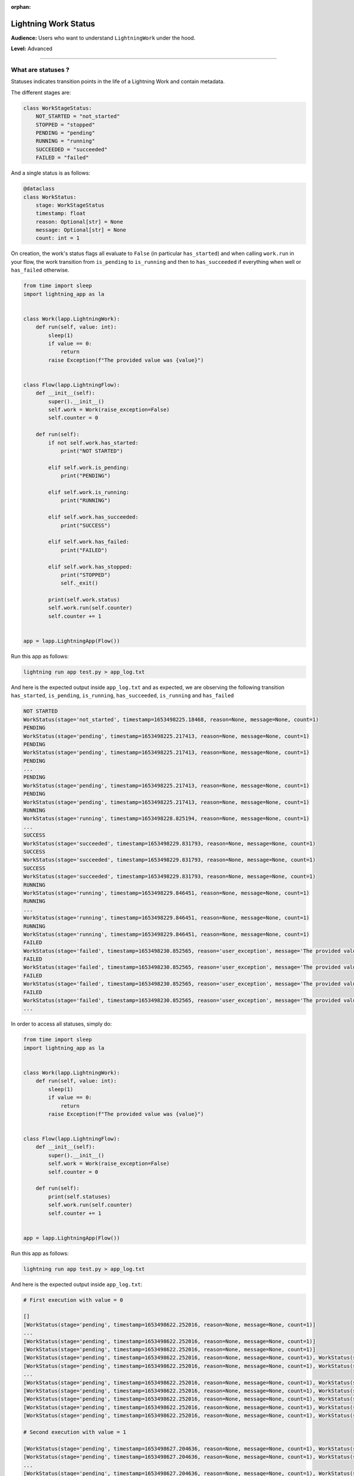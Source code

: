 :orphan:


#####################
Lightning Work Status
#####################

**Audience:** Users who want to understand ``LightningWork`` under the hood.

**Level:** Advanced

----

*******************
What are statuses ?
*******************

Statuses indicates transition points in the life of a Lightning Work and contain metadata.

The different stages are:

.. code-block:: python

    class WorkStageStatus:
        NOT_STARTED = "not_started"
        STOPPED = "stopped"
        PENDING = "pending"
        RUNNING = "running"
        SUCCEEDED = "succeeded"
        FAILED = "failed"

And a single status is as follows:

.. code-block:: python

    @dataclass
    class WorkStatus:
        stage: WorkStageStatus
        timestamp: float
        reason: Optional[str] = None
        message: Optional[str] = None
        count: int = 1


On creation, the work's status flags all evaluate to ``False`` (in particular ``has_started``) and when calling ``work.run`` in your flow,
the work transition from ``is_pending`` to ``is_running`` and then to ``has_succeeded`` if everything when well or ``has_failed`` otherwise.

.. code-block:: python

    from time import sleep
    import lightning_app as la


    class Work(lapp.LightningWork):
        def run(self, value: int):
            sleep(1)
            if value == 0:
                return
            raise Exception(f"The provided value was {value}")


    class Flow(lapp.LightningFlow):
        def __init__(self):
            super().__init__()
            self.work = Work(raise_exception=False)
            self.counter = 0

        def run(self):
            if not self.work.has_started:
                print("NOT STARTED")

            elif self.work.is_pending:
                print("PENDING")

            elif self.work.is_running:
                print("RUNNING")

            elif self.work.has_succeeded:
                print("SUCCESS")

            elif self.work.has_failed:
                print("FAILED")

            elif self.work.has_stopped:
                print("STOPPED")
                self._exit()

            print(self.work.status)
            self.work.run(self.counter)
            self.counter += 1


    app = lapp.LightningApp(Flow())

Run this app as follows:

.. code-block:: bash

    lightning run app test.py > app_log.txt

And here is the expected output inside ``app_log.txt`` and as expected,
we are observing the following transition ``has_started``, ``is_pending``, ``is_running``, ``has_succeeded``, ``is_running`` and ``has_failed``

.. code-block:: console

    NOT STARTED
    WorkStatus(stage='not_started', timestamp=1653498225.18468, reason=None, message=None, count=1)
    PENDING
    WorkStatus(stage='pending', timestamp=1653498225.217413, reason=None, message=None, count=1)
    PENDING
    WorkStatus(stage='pending', timestamp=1653498225.217413, reason=None, message=None, count=1)
    PENDING
    ...
    PENDING
    WorkStatus(stage='pending', timestamp=1653498225.217413, reason=None, message=None, count=1)
    PENDING
    WorkStatus(stage='pending', timestamp=1653498225.217413, reason=None, message=None, count=1)
    RUNNING
    WorkStatus(stage='running', timestamp=1653498228.825194, reason=None, message=None, count=1)
    ...
    SUCCESS
    WorkStatus(stage='succeeded', timestamp=1653498229.831793, reason=None, message=None, count=1)
    SUCCESS
    WorkStatus(stage='succeeded', timestamp=1653498229.831793, reason=None, message=None, count=1)
    SUCCESS
    WorkStatus(stage='succeeded', timestamp=1653498229.831793, reason=None, message=None, count=1)
    RUNNING
    WorkStatus(stage='running', timestamp=1653498229.846451, reason=None, message=None, count=1)
    RUNNING
    ...
    WorkStatus(stage='running', timestamp=1653498229.846451, reason=None, message=None, count=1)
    RUNNING
    WorkStatus(stage='running', timestamp=1653498229.846451, reason=None, message=None, count=1)
    FAILED
    WorkStatus(stage='failed', timestamp=1653498230.852565, reason='user_exception', message='The provided value was 1', count=1)
    FAILED
    WorkStatus(stage='failed', timestamp=1653498230.852565, reason='user_exception', message='The provided value was 1', count=1)
    FAILED
    WorkStatus(stage='failed', timestamp=1653498230.852565, reason='user_exception', message='The provided value was 1', count=1)
    FAILED
    WorkStatus(stage='failed', timestamp=1653498230.852565, reason='user_exception', message='The provided value was 1', count=1)
    ...

In order to access all statuses, simply do:

.. code-block:: python

    from time import sleep
    import lightning_app as la


    class Work(lapp.LightningWork):
        def run(self, value: int):
            sleep(1)
            if value == 0:
                return
            raise Exception(f"The provided value was {value}")


    class Flow(lapp.LightningFlow):
        def __init__(self):
            super().__init__()
            self.work = Work(raise_exception=False)
            self.counter = 0

        def run(self):
            print(self.statuses)
            self.work.run(self.counter)
            self.counter += 1


    app = lapp.LightningApp(Flow())


Run this app as follows:

.. code-block:: bash

    lightning run app test.py > app_log.txt

And here is the expected output inside ``app_log.txt``:


.. code-block:: console

    # First execution with value = 0

    []
    [WorkStatus(stage='pending', timestamp=1653498622.252016, reason=None, message=None, count=1)]
    ...
    [WorkStatus(stage='pending', timestamp=1653498622.252016, reason=None, message=None, count=1)]
    [WorkStatus(stage='pending', timestamp=1653498622.252016, reason=None, message=None, count=1)]
    [WorkStatus(stage='pending', timestamp=1653498622.252016, reason=None, message=None, count=1), WorkStatus(stage='running', timestamp=1653498626.185683, reason=None, message=None, count=1)]
    [WorkStatus(stage='pending', timestamp=1653498622.252016, reason=None, message=None, count=1), WorkStatus(stage='running', timestamp=1653498626.185683, reason=None, message=None, count=1)]
    ...
    [WorkStatus(stage='pending', timestamp=1653498622.252016, reason=None, message=None, count=1), WorkStatus(stage='running', timestamp=1653498626.185683, reason=None, message=None, count=1)]
    [WorkStatus(stage='pending', timestamp=1653498622.252016, reason=None, message=None, count=1), WorkStatus(stage='running', timestamp=1653498626.185683, reason=None, message=None, count=1)]
    [WorkStatus(stage='pending', timestamp=1653498622.252016, reason=None, message=None, count=1), WorkStatus(stage='running', timestamp=1653498626.185683, reason=None, message=None, count=1), WorkStatus(stage='succeeded', timestamp=1653498627.191053, reason=None, message=None, count=1)]
    [WorkStatus(stage='pending', timestamp=1653498622.252016, reason=None, message=None, count=1), WorkStatus(stage='running', timestamp=1653498626.185683, reason=None, message=None, count=1), WorkStatus(stage='succeeded', timestamp=1653498627.191053, reason=None, message=None, count=1)]
    [WorkStatus(stage='pending', timestamp=1653498622.252016, reason=None, message=None, count=1), WorkStatus(stage='running', timestamp=1653498626.185683, reason=None, message=None, count=1), WorkStatus(stage='succeeded', timestamp=1653498627.191053, reason=None, message=None, count=1)]

    # Second execution with value = 1

    [WorkStatus(stage='pending', timestamp=1653498627.204636, reason=None, message=None, count=1), WorkStatus(stage='running', timestamp=1653498627.205509, reason=None, message=None, count=1)]
    [WorkStatus(stage='pending', timestamp=1653498627.204636, reason=None, message=None, count=1), WorkStatus(stage='running', timestamp=1653498627.205509, reason=None, message=None, count=1)]
    ...
    [WorkStatus(stage='pending', timestamp=1653498627.204636, reason=None, message=None, count=1), WorkStatus(stage='running', timestamp=1653498627.205509, reason=None, message=None, count=1)]
    [WorkStatus(stage='pending', timestamp=1653498627.204636, reason=None, message=None, count=1), WorkStatus(stage='running', timestamp=1653498627.205509, reason=None, message=None, count=1), WorkStatus(stage='running', timestamp=1653498627.205509, reason=None, message=None, count=1), WorkStatus(stage='failed', timestamp=1653498628.210164, reason='user_exception', message='The provided value was 1', count=1)]
    [WorkStatus(stage='pending', timestamp=1653498627.204636, reason=None, message=None, count=1), WorkStatus(stage='running', timestamp=1653498627.205509, reason=None, message=None, count=1), WorkStatus(stage='running', timestamp=1653498627.205509, reason=None, message=None, count=1), WorkStatus(stage='failed', timestamp=1653498628.210164, reason='user_exception', message='The provided value was 1', count=1)]
